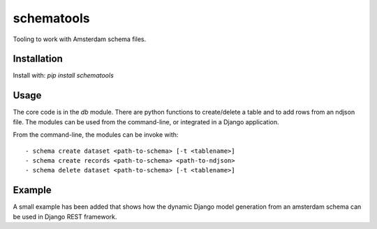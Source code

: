 schematools
===========

Tooling to work with Amsterdam schema files.


Installation
------------

Install with: `pip install schematools`


Usage
-----

The core code is in the `db` module. There are python functions to
create/delete a table and to add rows from an ndjson file.  The modules can be
used from the command-line, or integrated in a Django application.


From the command-line, the modules can be invoke with::

 - schema create dataset <path-to-schema> [-t <tablename>]
 - schema create records <path-to-schema> <path-to-ndjson>
 - schema delete dataset <path-to-schema> [-t <tablename>]

Example
-------

A small example has been added that shows how the dynamic Django model generation from an
amsterdam schema can be used in Django REST framework.
